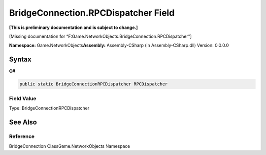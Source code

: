 BridgeConnection.RPCDispatcher Field
====================================

**[This is preliminary documentation and is subject to change.]**

[Missing documentation for
“F:Game.NetworkObjects.BridgeConnection.RPCDispatcher”]

**Namespace:** Game.NetworkObjects\ **Assembly:** Assembly-CSharp (in
Assembly-CSharp.dll) Version: 0.0.0.0

Syntax
------

**C#**\ 

.. code:: c#

   public static BridgeConnectionRPCDispatcher RPCDispatcher

Field Value
~~~~~~~~~~~

Type: BridgeConnectionRPCDispatcher

See Also
--------

Reference
~~~~~~~~~

BridgeConnection ClassGame.NetworkObjects Namespace
